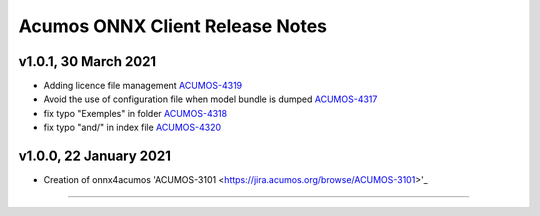 .. ===============LICENSE_START=======================================================
.. Acumos CC-BY-4.0
.. ===================================================================================
.. Copyright (C) 2020 Orange Intellectual Property. All rights reserved.
.. ===================================================================================
.. This Acumos documentation file is distributed by Orange
.. under the Creative Commons Attribution 4.0 International License (the "License");
.. you may not use this file except in compliance with the License.
.. You may obtain a copy of the License at
..
..      http://creativecommons.org/licenses/by/4.0
..
.. This file is distributed on an "AS IS" BASIS,
.. WITHOUT WARRANTIES OR CONDITIONS OF ANY KIND, either express or implied.
.. See the License for the specific language governing permissions and
.. limitations under the License.
.. ===============LICENSE_END=========================================================

================================
Acumos ONNX Client Release Notes
================================

v1.0.1, 30 March 2021
=====================

* Adding licence file management `ACUMOS-4319 <https://jira.acumos.org/browse/ACUMOS-4319>`_
* Avoid the use of configuration file when model bundle is dumped `ACUMOS-4317 <https://jira.acumos.org/browse/ACUMOS-4317>`_
* fix typo "Exemples" in folder `ACUMOS-4318 <https://jira.acumos.org/browse/ACUMOS-4318>`_
* fix typo "and/" in index file `ACUMOS-4320 <https://jira.acumos.org/browse/ACUMOS-4320>`_

v1.0.0, 22 January 2021
=======================

* Creation of onnx4acumos 'ACUMOS-3101 <https://jira.acumos.org/browse/ACUMOS-3101>'_

========================
